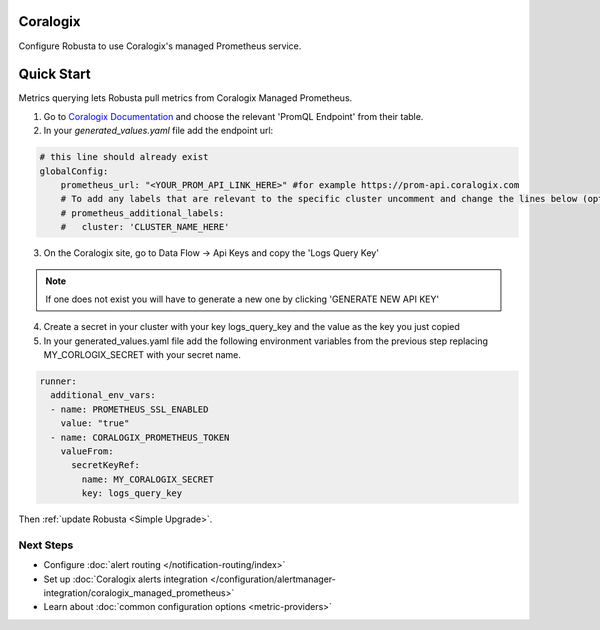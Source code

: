 Coralogix
=========

Configure Robusta to use Coralogix's managed Prometheus service.

Quick Start
==============================

Metrics querying lets Robusta pull metrics from Coralogix Managed Prometheus.

1. Go to `Coralogix Documentation <https://coralogix.com/docs/integrations/coralogix-endpoints/#promql>`_ and choose the relevant 'PromQL Endpoint' from their table.
2. In your `generated_values.yaml` file add the endpoint url:

.. code-block:: yaml

  # this line should already exist
  globalConfig:
      prometheus_url: "<YOUR_PROM_API_LINK_HERE>" #for example https://prom-api.coralogix.com
      # To add any labels that are relevant to the specific cluster uncomment and change the lines below (optional)
      # prometheus_additional_labels:
      #   cluster: 'CLUSTER_NAME_HERE'



3. On the Coralogix site, go to Data Flow -> Api Keys and copy the 'Logs Query Key'

.. note:: If one does not exist you will have to generate a new one by clicking 'GENERATE NEW API KEY'

4. Create a secret in your cluster with your key logs_query_key and the value as the key you just copied

5. In your generated_values.yaml file add the following environment variables from the previous step replacing MY_CORLOGIX_SECRET with your secret name.

.. code-block:: yaml

  runner:
    additional_env_vars:
    - name: PROMETHEUS_SSL_ENABLED
      value: "true"
    - name: CORALOGIX_PROMETHEUS_TOKEN
      valueFrom:
        secretKeyRef:
          name: MY_CORALOGIX_SECRET
          key: logs_query_key

Then :ref:`update Robusta <Simple Upgrade>`.

Next Steps
----------

- Configure :doc:`alert routing </notification-routing/index>`
- Set up :doc:`Coralogix alerts integration </configuration/alertmanager-integration/coralogix_managed_prometheus>`
- Learn about :doc:`common configuration options <metric-providers>`